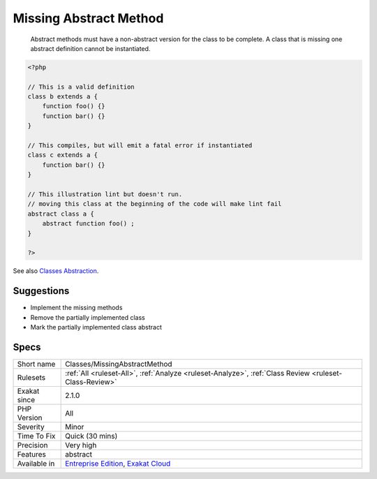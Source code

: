 .. _classes-missingabstractmethod:

.. _missing-abstract-method:

Missing Abstract Method
+++++++++++++++++++++++

  Abstract methods must have a non-abstract version for the class to be complete. A class that is missing one abstract definition cannot be instantiated.

.. code-block:: php
   
   <?php
   
   // This is a valid definition
   class b extends a {
       function foo() {}
       function bar() {}
   }
   
   // This compiles, but will emit a fatal error if instantiated
   class c extends a {
       function bar() {}
   }
   
   // This illustration lint but doesn't run.
   // moving this class at the beginning of the code will make lint fail
   abstract class a {
       abstract function foo() ;
   }
   
   ?>

See also `Classes Abstraction <https://www.php.net/abstract>`_.


Suggestions
___________

* Implement the missing methods
* Remove the partially implemented class
* Mark the partially implemented class abstract




Specs
_____

+--------------+-------------------------------------------------------------------------------------------------------------------------+
| Short name   | Classes/MissingAbstractMethod                                                                                           |
+--------------+-------------------------------------------------------------------------------------------------------------------------+
| Rulesets     | :ref:`All <ruleset-All>`, :ref:`Analyze <ruleset-Analyze>`, :ref:`Class Review <ruleset-Class-Review>`                  |
+--------------+-------------------------------------------------------------------------------------------------------------------------+
| Exakat since | 2.1.0                                                                                                                   |
+--------------+-------------------------------------------------------------------------------------------------------------------------+
| PHP Version  | All                                                                                                                     |
+--------------+-------------------------------------------------------------------------------------------------------------------------+
| Severity     | Minor                                                                                                                   |
+--------------+-------------------------------------------------------------------------------------------------------------------------+
| Time To Fix  | Quick (30 mins)                                                                                                         |
+--------------+-------------------------------------------------------------------------------------------------------------------------+
| Precision    | Very high                                                                                                               |
+--------------+-------------------------------------------------------------------------------------------------------------------------+
| Features     | abstract                                                                                                                |
+--------------+-------------------------------------------------------------------------------------------------------------------------+
| Available in | `Entreprise Edition <https://www.exakat.io/entreprise-edition>`_, `Exakat Cloud <https://www.exakat.io/exakat-cloud/>`_ |
+--------------+-------------------------------------------------------------------------------------------------------------------------+


